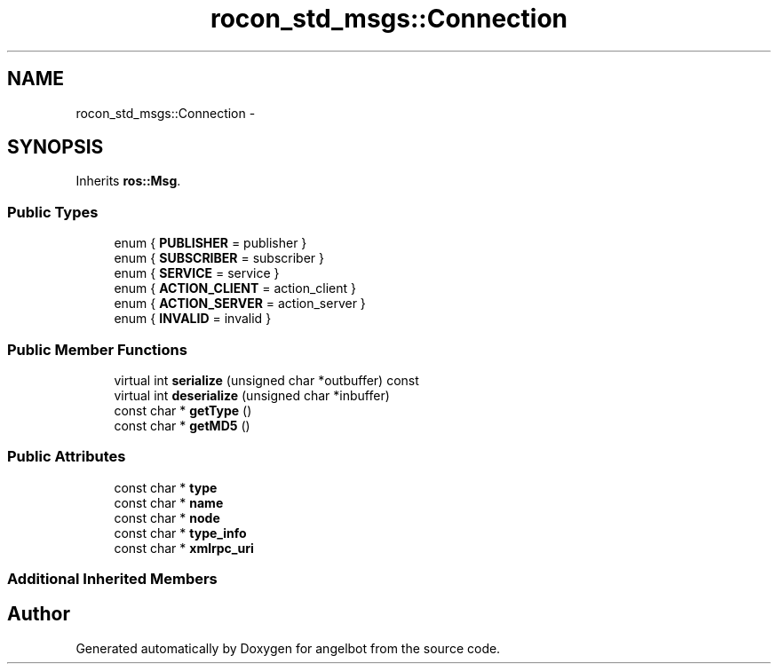.TH "rocon_std_msgs::Connection" 3 "Sat Jul 9 2016" "angelbot" \" -*- nroff -*-
.ad l
.nh
.SH NAME
rocon_std_msgs::Connection \- 
.SH SYNOPSIS
.br
.PP
.PP
Inherits \fBros::Msg\fP\&.
.SS "Public Types"

.in +1c
.ti -1c
.RI "enum { \fBPUBLISHER\fP = publisher }"
.br
.ti -1c
.RI "enum { \fBSUBSCRIBER\fP = subscriber }"
.br
.ti -1c
.RI "enum { \fBSERVICE\fP = service }"
.br
.ti -1c
.RI "enum { \fBACTION_CLIENT\fP = action_client }"
.br
.ti -1c
.RI "enum { \fBACTION_SERVER\fP = action_server }"
.br
.ti -1c
.RI "enum { \fBINVALID\fP = invalid }"
.br
.in -1c
.SS "Public Member Functions"

.in +1c
.ti -1c
.RI "virtual int \fBserialize\fP (unsigned char *outbuffer) const "
.br
.ti -1c
.RI "virtual int \fBdeserialize\fP (unsigned char *inbuffer)"
.br
.ti -1c
.RI "const char * \fBgetType\fP ()"
.br
.ti -1c
.RI "const char * \fBgetMD5\fP ()"
.br
.in -1c
.SS "Public Attributes"

.in +1c
.ti -1c
.RI "const char * \fBtype\fP"
.br
.ti -1c
.RI "const char * \fBname\fP"
.br
.ti -1c
.RI "const char * \fBnode\fP"
.br
.ti -1c
.RI "const char * \fBtype_info\fP"
.br
.ti -1c
.RI "const char * \fBxmlrpc_uri\fP"
.br
.in -1c
.SS "Additional Inherited Members"


.SH "Author"
.PP 
Generated automatically by Doxygen for angelbot from the source code\&.
